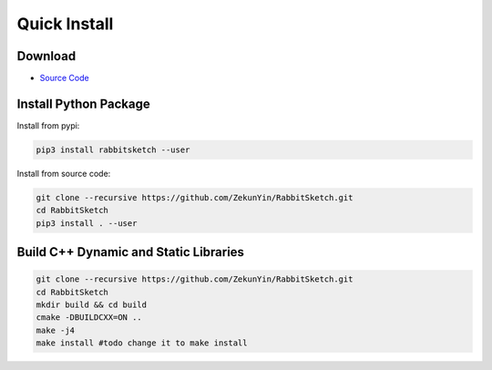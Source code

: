 Quick Install 
=============

Download
---------

* `Source Code <https://github.com/ZekunYin/RabbitSketch>`_

Install Python Package
-------------------------

Install from pypi:

.. code::

  pip3 install rabbitsketch --user

Install from source code:

.. code::

  git clone --recursive https://github.com/ZekunYin/RabbitSketch.git
  cd RabbitSketch
  pip3 install . --user

Build C++ Dynamic and Static Libraries
----------------------------------------

.. code::

  git clone --recursive https://github.com/ZekunYin/RabbitSketch.git
  cd RabbitSketch
  mkdir build && cd build
  cmake -DBUILDCXX=ON ..
  make -j4
  make install #todo change it to make install 
